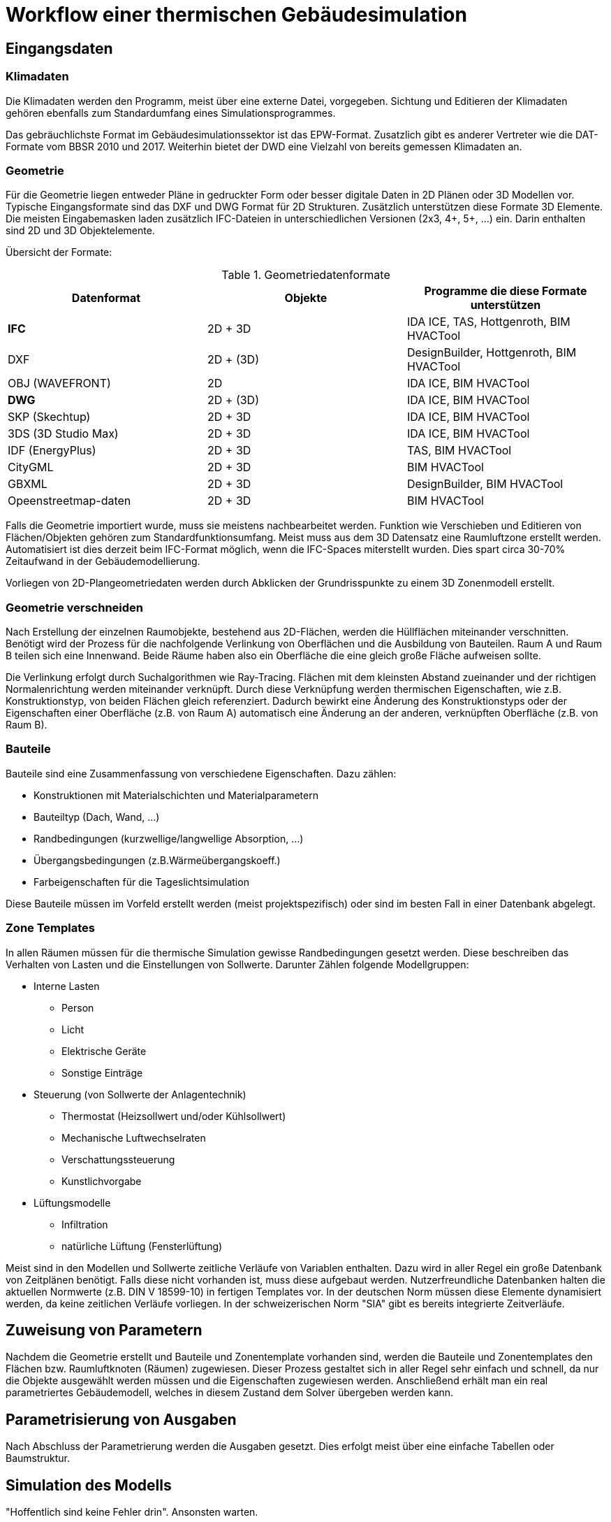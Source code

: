 = Workflow einer thermischen Gebäudesimulation

== Eingangsdaten

=== Klimadaten

Die Klimadaten werden den Programm, meist über eine externe Datei, vorgegeben. Sichtung und Editieren der Klimadaten gehören ebenfalls zum Standardumfang eines Simulationsprogrammes.

Das gebräuchlichste Format im Gebäudesimulationssektor ist das EPW-Format. Zusatzlich gibt es anderer Vertreter wie die DAT-Formate vom BBSR 2010 und 2017. 
Weiterhin bietet der DWD eine Vielzahl von bereits gemessen Klimadaten an.

=== Geometrie

Für die Geometrie liegen entweder Pläne in gedruckter Form oder besser digitale Daten in 2D Plänen oder 3D Modellen vor.
Typische Eingangsformate sind das DXF und DWG Format für 2D Strukturen. Zusätzlich unterstützen diese Formate 3D Elemente. Die meisten Eingabemasken laden zusätzlich IFC-Dateien in unterschiedlichen Versionen (2x3, 4+, 5+, ...) ein. Darin enthalten sind 2D und 3D Objektelemente.

Übersicht der Formate:

.Geometriedatenformate
[width="100%",options="header"]
|====================
| Datenformat | Objekte | Programme die diese Formate unterstützen 
| *IFC* | 2D + 3D | IDA ICE, TAS, Hottgenroth, BIM HVACTool 
| DXF | 2D + (3D) | DesignBuilder, Hottgenroth, BIM HVACTool
| OBJ (WAVEFRONT) | 2D | IDA ICE, BIM HVACTool
| *DWG* | 2D + (3D) | IDA ICE, BIM HVACTool
| SKP (Skechtup) | 2D + 3D | IDA ICE, BIM HVACTool
| 3DS (3D Studio Max) | 2D + 3D | IDA ICE, BIM HVACTool
| IDF (EnergyPlus) | 2D + 3D | TAS, BIM HVACTool
| CityGML | 2D + 3D | BIM HVACTool
| GBXML | 2D + 3D | DesignBuilder, BIM HVACTool
| Opeenstreetmap-daten | 2D + 3D | BIM HVACTool
|====================

Falls die Geometrie importiert wurde, muss sie meistens nachbearbeitet werden. Funktion wie Verschieben und Editieren von Flächen/Objekten gehören zum Standardfunktionsumfang. Meist muss aus dem 3D Datensatz eine Raumluftzone erstellt werden. Automatisiert ist dies derzeit beim IFC-Format möglich, wenn die IFC-Spaces miterstellt wurden. Dies spart circa 30-70% Zeitaufwand in der Gebäudemodellierung.

Vorliegen von 2D-Plangeometriedaten werden durch Abklicken der Grundrisspunkte zu einem 3D Zonenmodell erstellt.

=== Geometrie verschneiden

Nach Erstellung der einzelnen Raumobjekte, bestehend aus 2D-Flächen, werden die Hüllflächen miteinander verschnitten. Benötigt wird der Prozess für die nachfolgende Verlinkung von Oberflächen und die Ausbildung von Bauteilen. Raum A und Raum B teilen sich eine Innenwand. Beide Räume haben also ein Oberfläche die eine gleich große Fläche aufweisen sollte.

Die Verlinkung erfolgt durch Suchalgorithmen wie Ray-Tracing. Flächen mit dem kleinsten Abstand zueinander und der richtigen Normalenrichtung werden miteinander verknüpft. Durch diese Verknüpfung werden thermischen Eigenschaften, wie z.B. Konstruktionstyp, von beiden Flächen gleich referenziert. Dadurch bewirkt eine Änderung des Konstruktionstyps oder der Eigenschaften einer Oberfläche (z.B. von Raum A) automatisch eine Änderung an der anderen, verknüpften Oberfläche (z.B. von Raum B).

=== Bauteile

Bauteile sind eine Zusammenfassung von verschiedene Eigenschaften. Dazu zählen:

* Konstruktionen mit Materialschichten und Materialparametern
* Bauteiltyp (Dach, Wand, ...)
* Randbedingungen (kurzwellige/langwellige Absorption, ...)
* Übergangsbedingungen (z.B.Wärmeübergangskoeff.)
* Farbeigenschaften für die Tageslichtsimulation

Diese Bauteile müssen im Vorfeld erstellt werden (meist projektspezifisch) oder sind im besten Fall in einer Datenbank abgelegt.

=== Zone Templates

In allen Räumen müssen für die thermische Simulation gewisse Randbedingungen gesetzt werden. Diese beschreiben das Verhalten von Lasten und die Einstellungen von Sollwerte. Darunter Zählen folgende Modellgruppen:

* Interne Lasten
** Person
** Licht
** Elektrische Geräte
** Sonstige Einträge
* Steuerung (von Sollwerte der Anlagentechnik)
** Thermostat (Heizsollwert und/oder Kühlsollwert)
** Mechanische Luftwechselraten
** Verschattungssteuerung
** Kunstlichvorgabe
* Lüftungsmodelle
** Infiltration
** natürliche Lüftung (Fensterlüftung)

Meist sind in den Modellen und Sollwerte zeitliche Verläufe von Variablen enthalten. Dazu wird in aller Regel ein große Datenbank von Zeitplänen benötigt. Falls diese nicht vorhanden ist, muss diese aufgebaut werden.
Nutzerfreundliche Datenbanken halten die aktuellen Normwerte (z.B. DIN V 18599-10) in fertigen Templates vor. In der deutschen Norm müssen diese Elemente dynamisiert werden, da keine zeitlichen Verläufe vorliegen. In der schweizerischen Norm "SIA" gibt es bereits integrierte Zeitverläufe.

== Zuweisung von Parametern

Nachdem die Geometrie erstellt und Bauteile und Zonentemplate vorhanden sind, werden die Bauteile und Zonentemplates den Flächen bzw. Raumluftknoten (Räumen) zugewiesen. Dieser Prozess gestaltet sich in aller Regel sehr einfach und schnell, da nur die Objekte ausgewählt werden müssen und die Eigenschaften zugewiesen werden. Anschließend erhält man ein real parametriertes Gebäudemodell, welches in diesem Zustand dem Solver übergeben werden kann.

== Parametrisierung von Ausgaben

Nach Abschluss der Parametrierung werden die Ausgaben gesetzt. Dies erfolgt meist über eine einfache Tabellen oder Baumstruktur.

== Simulation des Modells

"Hoffentlich sind keine Fehler drin". Ansonsten warten.

== Auswertung

Nach der Simulation werden die Ergebnisse ausgewertet. Dazu sind Falschfarbendarstellungen im 3D Modell, Tabellen oder Zeitkurven sehr nützlichen. Dabei bietet Postproc schon sehr viel Funktionsumfang zur Auswertung. Ohne ein Tabellekalkulationswerkzeug wird man wahrscheinlich keine Sonderwünsche bei Simulationen auswerten können.

== Nachweise

Eine andere Art der Auswertung erfolgt bei definierten Nachweisen.

* Sommerlicher Wärmeschutz 4108-2
* Kühllastberechnung VDI 2078
* Heizlastberechnung DIN EN ISO 12831

Für diese Art werden bei der Parametrierung die Räume explizit für den Nachweis ausgewählt. Dabei kann je nach Nachweis die Bedingungen von Zonentemplates oder Bauteileigenschaft durch die Nachweisvorgaben ersetzt werden. Dies geschieht automatisiert ohne Nutzereinfluss.

Die Auswertung erfolgt anschließend in einem einheitlichen Bericht auf den der Nutzer kaum bis gar keinen Einfluss hat.

== Export

Für die Bauherren sollte zunehmend auch ein Export zur Verfügung stehen. Wie diese Daten jedoch in eine Workflow eingebettet werden ist derzeit nicht bekannt. Das Modell kann natürlich über BIM Strukturen eingebettet werden. Wie jedoch die Ergebniszeitverläufe weitergegeben werden ist offen. 